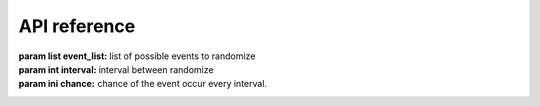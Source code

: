 API reference
=============

.. class:: events(event_list:list, interval:int, chance:int)
   The main class of the module, used for most function in the module.

   :param list event_list: list of possible events to randomize
   :param int interval: interval between randomize
   :param ini chance: chance of the event occur every interval.

   .. method:: call(type, *args, **kwargs)
      Call certain function with @events.event decorator. This function is not intended to be called except from the module itself.
      For manual event calling use :meth:`call_event` instead.
   
   .. decorator:: event()
      A decorator that register event.
      You Can't have 2 decorator with same name
      
      Example:
      
      .. code-block:: python3

         @events.event()
         def recevier(event):
            print(event)

      :raises EventAlreadyRegisteredError: Event (function name) already registered
      :raises InvalidEvent: Event (function) name is invalid
   
   .. method:: call_event()
      Used to call event manually.
   
   .. method:: start()
      Start scheduler task to run the module every specified interval time. at that time it will randomize wether the event will occur or not and what event happened from the event_list parameter from :class:`event`
   
.. exception:: EventAlreadyRegisteredError
   Indicate that the event already registered, most probably caused by 2 function with the same name with :func:`events.event` decorator

.. exception:: InvalidEventType
   Indicate that the function name is invalid, caused by unsupported function name for :func:`events.event` decorator